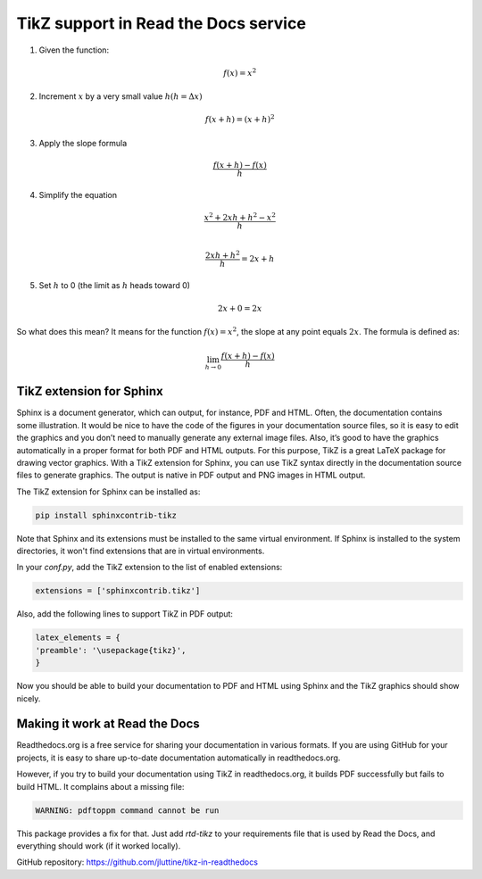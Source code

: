 TikZ support in Read the Docs service
=====================================

.. tikz:: A beautiful TikZ drawing which works in readthedocs.org.

   \draw[thick,rounded corners=8pt]
   (0,0)--(0,2)--(1,3.25)--(2,2)--(2,0)--(0,2)--(2,2)--(0,0)--(2,0);




1. Given the function:

.. math::

  f(x) = x^2

2. Increment :math:`x` by a very small value :math:`h (h = Δx)`

.. math::

  f(x + h) = (x + h)^2

3. Apply the slope formula

.. math::

  \frac{f(x + h) - f(x)}{h}

4. Simplify the equation

.. math::

  \frac{x^2 + 2xh + h^2 - x^2}{h} \\

  \frac{2xh+h^2}{h} = 2x+h

5. Set :math:`h` to 0 (the limit as :math:`h` heads toward 0)

.. math::

  {2x + 0} = {2x}

So what does this mean? It means for the function :math:`f(x) = x^2`, the slope at any point equals :math:`2x`. The formula is defined as:

.. math::

  \lim_{h\to0}\frac{f(x+h) - f(x)}{h}


TikZ extension for Sphinx
-------------------------

Sphinx is a document generator, which can output, for instance, PDF and HTML.
Often, the documentation contains some illustration. It would be nice to have
the code of the figures in your documentation source files, so it is easy to
edit the graphics and you don’t need to manually generate any external image
files. Also, it’s good to have the graphics automatically in a proper format for
both PDF and HTML outputs. For this purpose, TikZ is a great LaTeX package for
drawing vector graphics. With a TikZ extension for Sphinx, you can use TikZ
syntax directly in the documentation source files to generate graphics. The
output is native in PDF output and PNG images in HTML output.

The TikZ extension for Sphinx can be installed as:

.. code-block:: console

   pip install sphinxcontrib-tikz

Note that Sphinx and its extensions must be installed to the same virtual
environment. If Sphinx is installed to the system directories, it won't find
extensions that are in virtual environments.

In your `conf.py`, add the TikZ extension to the list of enabled extensions:

.. code-block:: python

   extensions = ['sphinxcontrib.tikz']

Also, add the following lines to support TikZ in PDF output:

.. code-block:: python

   latex_elements = {
   'preamble': '\usepackage{tikz}',
   }

Now you should be able to build your documentation to PDF and HTML using Sphinx
and the TikZ graphics should show nicely.


Making it work at Read the Docs
-------------------------------

Readthedocs.org is a free service for sharing your documentation in various
formats. If you are using GitHub for your projects, it is easy to share
up-to-date documentation automatically in readthedocs.org.

However, if you try to build your documentation using TikZ in readthedocs.org,
it builds PDF successfully but fails to build HTML. It complains about a missing
file:

.. code-block:: none

   WARNING: pdftoppm command cannot be run

This package provides a fix for that. Just add `rtd-tikz` to your requirements
file that is used by Read the Docs, and everything should work (if it worked
locally).

GitHub repository: https://github.com/jluttine/tikz-in-readthedocs
